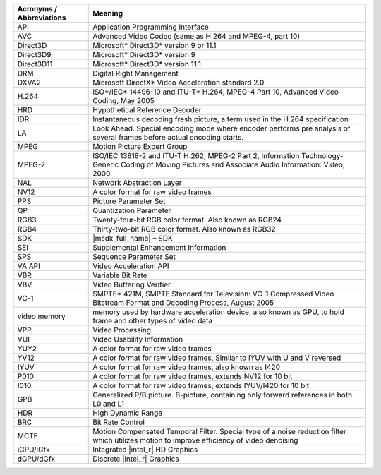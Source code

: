 ======================================     ====================================== 
Acronyms / Abbreviations                     Meaning
======================================     ======================================     
API	                                   Application Programming Interface
AVC	                                   Advanced Video Codec (same as H.264 and MPEG-4, part 10)
Direct3D	                           Microsoft* Direct3D* version 9 or 11.1
Direct3D9	                           Microsoft* Direct3D* version 9
Direct3D11	                           Microsoft* Direct3D* version 11.1
DRM	                                   Digital Right Management
DXVA2	                                   Microsoft DirectX* Video Acceleration standard 2.0
H.264	                                   ISO*/IEC* 14496-10 and ITU-T* H.264, MPEG-4 Part 10, Advanced Video Coding, May 2005
HRD	                                   Hypothetical Reference Decoder
IDR	                                   Instantaneous decoding fresh picture, a term used in the H.264 specification
LA	                                   Look Ahead. Special encoding mode where encoder performs pre analysis of several frames before actual encoding starts.
MPEG	                                   Motion Picture Expert Group
MPEG-2	                                   ISO/IEC 13818-2 and ITU-T H.262, MPEG-2 Part 2, Information Technology- Generic Coding of Moving Pictures and Associate Audio Information: Video, 2000
NAL	                                   Network Abstraction Layer
NV12	                                   A color format for raw video frames
PPS	                                   Picture Parameter Set
QP	                                   Quantization Parameter
RGB3	                                   Twenty-four-bit RGB color format. Also known as RGB24
RGB4	                                   Thirty-two-bit RGB color format. Also known as RGB32
SDK	                                   |msdk_full_name| – SDK
SEI	                                   Supplemental Enhancement Information
SPS	                                   Sequence Parameter Set
VA API	                                   Video Acceleration API
VBR	                                   Variable Bit Rate
VBV	                                   Video Buffering Verifier
VC-1	                                   SMPTE* 421M, SMPTE Standard for Television: VC-1 Compressed Video Bitstream Format and Decoding Process, August 2005
video memory	                           memory used by hardware acceleration device, also known as GPU, to hold frame and other types of video data
VPP	                                   Video Processing
VUI	                                   Video Usability Information
YUY2	                                   A color format for raw video frames
YV12	                                   A color format for raw video frames, Similar to IYUV with U and V reversed
IYUV                                       A color format for raw video frames, also known as I420
P010                                       A color format for raw video frames, extends NV12 for 10 bit
I010                                       A color format for raw video frames, extends IYUV/I420 for 10 bit
GPB	                                   Generalized P/B picture. B-picture, containing only forward references in both L0 and L1
HDR	                                   High Dynamic Range
BRC	                                   Bit Rate Control
MCTF	                                   Motion Compensated Temporal Filter. Special type of a noise reduction filter which utilizes motion to improve efficiency of video denoising
iGPU/iGfx	                           Integrated |intel_r| HD Graphics
dGPU/dGfx	                           Discrete |intel_r| Graphics
======================================     ======================================
